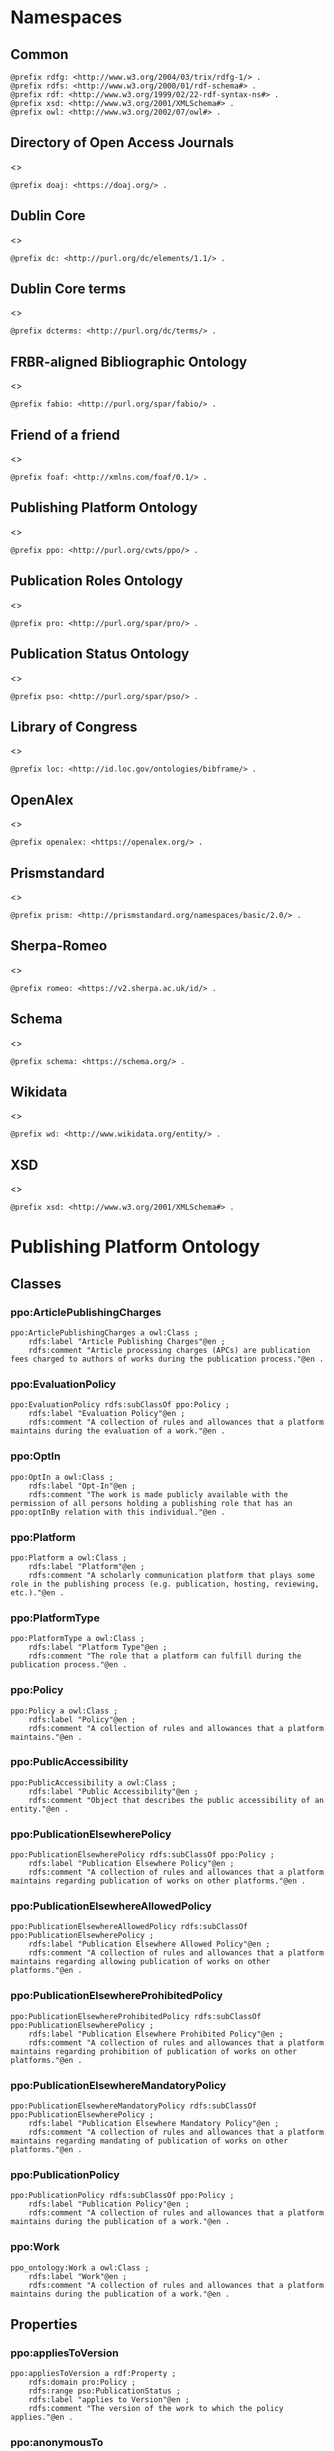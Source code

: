 #+property: header-args :tangle ppo_ontology.ttl

* Namespaces
:PROPERTIES:
:header-args: :padline no :tangle ppo_ontology.ttl
:END:

** Common

#+begin_src ttl
@prefix rdfg: <http://www.w3.org/2004/03/trix/rdfg-1/> .
@prefix rdfs: <http://www.w3.org/2000/01/rdf-schema#> .
@prefix rdf: <http://www.w3.org/1999/02/22-rdf-syntax-ns#> .
@prefix xsd: <http://www.w3.org/2001/XMLSchema#> .
@prefix owl: <http://www.w3.org/2002/07/owl#> .
#+end_src

** Directory of Open Access Journals

<<<doaj>>>
#+begin_src ttl
@prefix doaj: <https://doaj.org/> .
#+end_src

** Dublin Core

<<<dc>>>

#+begin_src ttl
@prefix dc: <http://purl.org/dc/elements/1.1/> .
#+end_src

** Dublin Core terms

<<<dcterms>>>

#+begin_src ttl
@prefix dcterms: <http://purl.org/dc/terms/> .
#+end_src

** FRBR-aligned Bibliographic Ontology

<<<fabio>>>

#+begin_src ttl
@prefix fabio: <http://purl.org/spar/fabio/> .
#+end_src

** Friend of a friend

<<<foaf>>>

#+begin_src ttl
@prefix foaf: <http://xmlns.com/foaf/0.1/> .
#+end_src

** Publishing Platform Ontology

<<<ppo>>>

#+begin_src ttl
@prefix ppo: <http://purl.org/cwts/ppo/> .
#+end_src

** Publication Roles Ontology

<<<pro>>>

#+begin_src ttl
@prefix pro: <http://purl.org/spar/pro/> .
#+end_src

** Publication Status Ontology

<<<pso>>>

#+begin_src ttl
@prefix pso: <http://purl.org/spar/pso/> .
#+end_src

** Library of Congress

<<<loc>>>

#+begin_src ttl
@prefix loc: <http://id.loc.gov/ontologies/bibframe/> .
#+end_src

** OpenAlex

<<<openalex>>>

#+begin_src ttl
@prefix openalex: <https://openalex.org/> .
#+end_src

** Prismstandard

<<<prism>>>

#+begin_src ttl
@prefix prism: <http://prismstandard.org/namespaces/basic/2.0/> .
#+end_src

** Sherpa-Romeo

<<<romeo>>>

#+begin_src ttl
@prefix romeo: <https://v2.sherpa.ac.uk/id/> .
#+end_src

** Schema

<<<schema>>>

#+begin_src ttl
@prefix schema: <https://schema.org/> .
#+end_src

** Wikidata

<<<wd>>>

#+begin_src ttl
@prefix wd: <http://www.wikidata.org/entity/> .
#+end_src

** XSD

<<<xsd>>>

#+begin_src ttl
@prefix xsd: <http://www.w3.org/2001/XMLSchema#> .
#+end_src

* Publishing Platform Ontology
** Classes
*** ppo:ArticlePublishingCharges

#+begin_src ttl
ppo:ArticlePublishingCharges a owl:Class ;
    rdfs:label "Article Publishing Charges"@en ;
    rdfs:comment "Article processing charges (APCs) are publication fees charged to authors of works during the publication process."@en .
#+end_src

*** ppo:EvaluationPolicy

#+begin_src ttl
ppo:EvaluationPolicy rdfs:subClassOf ppo:Policy ;
    rdfs:label "Evaluation Policy"@en ;
    rdfs:comment "A collection of rules and allowances that a platform maintains during the evaluation of a work."@en .
#+end_src

*** ppo:OptIn

#+begin_src ttl
ppo:OptIn a owl:Class ;
    rdfs:label "Opt-In"@en ;
    rdfs:comment "The work is made publicly available with the permission of all persons holding a publishing role that has an ppo:optInBy relation with this individual."@en .
#+end_src

*** ppo:Platform

#+begin_src ttl
ppo:Platform a owl:Class ;
    rdfs:label "Platform"@en ;
    rdfs:comment "A scholarly communication platform that plays some role in the publishing process (e.g. publication, hosting, reviewing, etc.)."@en .
#+end_src

*** ppo:PlatformType

#+begin_src ttl
ppo:PlatformType a owl:Class ;
    rdfs:label "Platform Type"@en ;
    rdfs:comment "The role that a platform can fulfill during the publication process."@en .
#+end_src

*** ppo:Policy

#+begin_src ttl
ppo:Policy a owl:Class ;
    rdfs:label "Policy"@en ;
    rdfs:comment "A collection of rules and allowances that a platform maintains."@en .
#+end_src

*** ppo:PublicAccessibility

#+begin_src ttl
ppo:PublicAccessibility a owl:Class ;
    rdfs:label "Public Accessibility"@en ;
    rdfs:comment "Object that describes the public accessibility of an entity."@en .
#+end_src

*** ppo:PublicationElsewherePolicy

#+begin_src ttl
ppo:PublicationElsewherePolicy rdfs:subClassOf ppo:Policy ;
    rdfs:label "Publication Elsewhere Policy"@en ;
    rdfs:comment "A collection of rules and allowances that a platform maintains regarding publication of works on other platforms."@en .
#+end_src

*** ppo:PublicationElsewhereAllowedPolicy

#+begin_src ttl
ppo:PublicationElsewhereAllowedPolicy rdfs:subClassOf ppo:PublicationElsewherePolicy ;
    rdfs:label "Publication Elsewhere Allowed Policy"@en ;
    rdfs:comment "A collection of rules and allowances that a platform maintains regarding allowing publication of works on other platforms."@en .
#+end_src

*** ppo:PublicationElsewhereProhibitedPolicy

#+begin_src ttl
ppo:PublicationElsewhereProhibitedPolicy rdfs:subClassOf ppo:PublicationElsewherePolicy ;
    rdfs:label "Publication Elsewhere Prohibited Policy"@en ;
    rdfs:comment "A collection of rules and allowances that a platform maintains regarding prohibition of publication of works on other platforms."@en .
#+end_src

*** ppo:PublicationElsewhereMandatoryPolicy

#+begin_src ttl
ppo:PublicationElsewhereMandatoryPolicy rdfs:subClassOf ppo:PublicationElsewherePolicy ;
    rdfs:label "Publication Elsewhere Mandatory Policy"@en ;
    rdfs:comment "A collection of rules and allowances that a platform maintains regarding mandating of publication of works on other platforms."@en .
#+end_src

*** ppo:PublicationPolicy

#+begin_src ttl
ppo:PublicationPolicy rdfs:subClassOf ppo:Policy ;
    rdfs:label "Publication Policy"@en ;
    rdfs:comment "A collection of rules and allowances that a platform maintains during the publication of a work."@en .
#+end_src

*** ppo:Work

#+begin_src ttl
ppo_ontology:Work a owl:Class ;
    rdfs:label "Work"@en ;
    rdfs:comment "A collection of rules and allowances that a platform maintains during the publication of a work."@en .
#+end_src

** Properties
*** ppo:appliesToVersion

#+begin_src ttl
ppo:appliesToVersion a rdf:Property ;
    rdfs:domain pro:Policy ;
    rdfs:range pso:PublicationStatus ;
    rdfs:label "applies to Version"@en ;
    rdfs:comment "The version of the work to which the policy applies."@en .
#+end_src

*** ppo:anonymousTo

#+begin_src ttl
ppo:anonymousTo a rdf:Property ;
    rdfs:domain pro:PublishingRole ;
    rdfs:range pro:PublishingRole ;
    rdfs:label "Anonymous To"@en ;
    rdfs:comment "The relation that signifies that the subject is not aware of the identity of the object."@en .
#+end_src

*** ppo:covers

#+begin_src ttl
ppo:covers a rdf:Property ;
    rdfs:domain ppo:EvaluationPolicy ;
    rdfs:range ppo:DocumentType ;
    rdfs:label "covers"@en ;
    rdfs:comment "Relation that signifies that a policy includes restrictions or allowances on a particular type of document related to the work or policy."@en .
#+end_src

*** ppo:hasCrossrefId

#+begin_src ttl
ppo:hasCrossrefId a rdf:Property ;
    rdfs:subPropertyOf dcterms:identifier ;
    rdfs:domain ppo:Platform ;
    rdfs:range xsd:anyURI ;
    rdfs:label "Crossref Identifier"@en ;
    rdfs:comment "Relation linking a platform to its Crossref identifier."@en .
#+end_src

*** ppo:hasDimensionsId

#+begin_src ttl
ppo:hasDimensionsId a rdf:Property ;
    rdfs:subPropertyOf dcterms:identifier ;
    rdfs:domain ppo:Platform ;
    rdfs:range xsd:anyURI ;
    rdfs:label "Dimensions Identifier"@en ;
    rdfs:comment "Relation linking a platform to its Dimensions identifier."@en .
#+end_src

*** ppo:hasScopusId

#+begin_src ttl
ppo:hasScopusId a rdf:Property ;
    rdfs:subPropertyOf dcterms:identifier ;
    rdfs:domain ppo:Platform ;
    rdfs:range xsd:anyURI ;
    rdfs:label "Scopus Identifier"@en ;
    rdfs:comment "Relation linking a platform to its Scopus identifier."@en .
#+end_src

*** ppo:hasMagId

#+begin_src ttl
ppo:hasMagId a rdf:Property ;
    rdfs:subPropertyOf dcterms:identifier ;
    rdfs:domain ppo:Platform ;
    rdfs:range xsd:anyURI ;
    rdfs:label "Microsoft Academic Graph Identifier"@en ;
    rdfs:comment "Relation linking a platform to its Microsoft Academic Graph identifier."@en .
#+end_src

*** ppo:hasArticlePublishingCharges

#+begin_src ttl
ppo:hasArticlePublishingCharges a rdf:Property ;
    rdfs:domain ppo:PublicationPolicy ;
    rdfs:range ppo:ArticlePublishingCharges ;
    rdfs:label "has Article Publishing Charges"@en ;
    rdfs:comment "A relation linking publication policies to article processing charges."@en .
#+end_src

*** ppo:hasCopyrightOwner

#+begin_src ttl
ppo:hasCopyrightOwner a rdf:Property ;
    rdfs:domain ppo:Policy ;
    rdfs:range pro:PublishingRole ;
    rdfs:label "has Copyright Owner"@en ;
    rdfs:comment "Relation that signifies who retains the copyright over a work when published under the policy."@en .
#+end_src

*** ppo:hasFatcatId

#+begin_src ttl
ppo:hasFatcatId a rdf:Property ;
    rdfs:subPropertyOf dcterms:identifier ;
    rdfs:domain ppo:Platform ;
    rdfs:range xsd:anyURI ;
    rdfs:label "Fatcat Identifier"@en ;
    rdfs:comment "Relation linking a platform to its FatCat identifier."@en .
#+end_src

*** ppo:hasInitiator

#+begin_src ttl
ppo:hasInitiator rdfs:subPropertyOf ppo:involves ;
    rdfs:domain ppo:EvaluationPolicy ;
    rdfs:range pro:PublishingRole ;
    rdfs:label "has Initiator"@en ;
    rdfs:comment "Relation that describes an agent as the initiator for a specific evaluation policy."@en .
#+end_src

*** ppo:hasOpenalexId

#+begin_src ttl
ppo:hasOpenalexId a rdf:Property ;
    rdfs:subPropertyOf dcterms:identifier ;
    rdfs:domain ppo:Platform ;
    rdfs:range xsd:anyURI ;
    rdfs:label "OpenAlex Identifier"@en ;
    rdfs:comment "Relation linking a platform to its OpenAlex identifier."@en .
#+end_src

*** ppo:isOpenAccess

#+begin_src ttl
ppo:isOpenAccess a rdf:Property ;
    rdfs:domain ppo:PublicationPolicy ;
    rdfs:range xsd:boolean ;
    rdfs:label "is Open Access"@en ;
    rdfs:comment "Relation that signifies whether a work that the publication policy covers may be open access or not."@en .
#+end_src

*** ppo:hasPlatformType

#+begin_src ttl
ppo:hasPlatformType a rdf:Property ;
    rdfs:domain ppo:Platform ;
    rdfs:range xsd:string ;
    rdfs:label "has Platform Type"@en ;
    rdfs:comment "Relation linking a platform to a platform type."@en .
#+end_src

*** ppo:hasPolicy

#+begin_src ttl
ppo:hasPolicy a rdf:Property ;
    rdfs:domain ppo:Platform, ppo:PlatformType ;
    rdfs:range ppo:Policy ;
    rdfs:label "has Policy"@en ;
    rdfs:comment "Relation linking a platform to a policy."@en .
#+end_src

*** ppo:hasSherpaRomeoId

#+begin_src ttl
ppo:hasSherpaRomeoId a rdf:Property ;
    rdfs:subPropertyOf dcterms:identifier ;
    rdfs:domain ppo:Platform ;
    rdfs:range xsd:anyURI ;
    rdfs:label "Sherpa-Romeo Identifier"@en ;
    rdfs:comment "Relation linking a platform to its Sherpa Romeo identifier."@en .
#+end_src

*** ppo:identityPubliclyAccessible

#+begin_src ttl
ppo:identityPubliclyAccessible a rdf:Property ;
    rdfs:domain pro:PublishingRole ;
    rdfs:range ppo:PublicAccessibility ;
    rdfs:subPropertyOf ppo:publiclyAccessible ;
    rdfs:label "identity Publicly Accessible"@en ;
    rdfs:comment "Relation that signifies the public availability of the identity of an agent."@en .
#+end_src

*** ppo:interactsWith

#+begin_src ttl
ppo:interactsWith a owl:SymmetricProperty ;
    rdfs:domain pro:PublishingRole ;
    rdfs:range pro:PublishingRole ;
    rdfs:label "interacts With"@en ;
    rdfs:comment "Relation that signifies that an agent can interact with another agent during the review process."@en .
#+end_src

*** ppo:involves

#+begin_src ttl
ppo:involves a rdf:Property ;
    rdfs:domain ppo:Policy ;
    rdfs:range pro:PublishingRole ;
    rdfs:label "involves"@en ;
    rdfs:comment "Relation that signifies that an agent is involved during the process for a specific policy."@en .
#+end_src

*** ppo:optInBy

#+begin_src ttl
ppo:optInBy a rdf:Property ;
    rdfs:domain ppo:OptIn ;
    rdfs:range pro:PublishingRole ;
    rdfs:label "opt-In By"@en ;
    rdfs:comment "Relation that signifies the permission of an agent for a specific thing to be made publicly accessible."@en .
#+end_src

*** ppo:postPublicationCommenting

#+begin_src ttl
ppo:postPublicationCommenting rdfs:subClassOf ppo:Work ;
    rdfs:isDefinedBy <https://osf.io/7j6ck> ;
    rdfs:label "Post Publication Commenting"@en ;
    rdfs:comment "Allowance of comments on the online published version of the version of record."@en .
#+end_src

*** ppo:publicationCondition

#+begin_src ttl
ppo:publicationCondition a rdf:Property ;
    rdfs:domain ppo:PublicationElsewhereAllowedPolicy ;
    rdfs:range xsd:string ;
    rdfs:label "Publication Condition"@en ;
    rdfs:comment "Relation describing a condition for publication of a work on other platforms."@en .
#+end_src

*** ppo:publicationLocation

#+begin_src ttl
ppo:publicationLocation a rdf:Property ;
    rdfs:domain ppo:PublicationElsewhereAllowedPolicy ;
    rdfs:range xsd:string ;
    rdfs:label "Publication Location"@en ;
    rdfs:comment "Relation describing a location condition for publication of a work on other platforms."@en .
#+end_src

*** ppo:workPubliclyAccessible

#+begin_src ttl
ppo:publiclyAccessible a rdf:Property ;
    rdfs:domain ppo:Work ;
    rdfs:range ppo:PublicAccessibility ;
    rdfs:label "publicly Accessible"@en ;
    rdfs:comment "Relation that signifies the public availability of a work."@en .
#+end_src

** Individuals
*** ppo:Accessible

#+begin_src ttl
ppo:Accessible a ppo:PublicAccessibility; a owl:NamedIndividual ;
    rdfs:label "Accessible"@en ;
    rdfs:comment "The work is made publicly available."@en .
#+end_src

*** ppo:AuthorEditorCommunication

#+begin_src ttl
ppo:AuthorEditorCommunication a ppo:Work ; a owl:NamedIndividual ;
    rdfs:isDefinedBy <https://osf.io/7j6ck> ;
    rdfs:label "Author-Editor Communication"@en ;
    rdfs:comment "Communication between the author and editor of a work, including editor decision letter and reviewer responses (rebuttals)."@en .
#+end_src

*** ppo:NotAccessible

#+begin_src ttl
ppo:NotAccessible a ppo:PublicAccessibility; a owl:NamedIndividual ;
    rdfs:label "Not Accessible"@en ;
    rdfs:comment "The work is not made publicly available."@en .
#+end_src

*** ppo:postPublicationCommentingOpen

#+begin_src ttl
ppo:postPublicationCommentingOpen a ppo:postPublicationCommenting; a owl:NamedIndividual ;
    rdfs:isDefinedBy <https://osf.io/7j6ck> ;
    rdfs:label "Post Publication Commenting Open"@en ;
    rdfs:comment "Post publication commenting is open."@en .
#+end_src

*** ppo:postPublicationCommentingClosed

#+begin_src ttl
ppo:postPublicationCommentingClosed a ppo:postPublicationCommenting; a owl:NamedIndividual ;
    rdfs:isDefinedBy <https://osf.io/7j6ck> ;
    rdfs:label "Post Publication Commenting Closed"@en ;
    rdfs:comment "Post publication commenting is closed."@en .
#+end_src

*** ppo:postPublicationCommentingOnInvitation

#+begin_src ttl
ppo:postPublicationCommentingOnInvitation a ppo:postPublicationCommenting; a owl:NamedIndividual ;
    rdfs:isDefinedBy <https://osf.io/7j6ck> ;
    rdfs:label "Post Publication Commenting On Invitation"@en ;
    rdfs:comment "Post publication commenting is open on invitation only."@en .
#+end_src

*** ppo:ReviewReport

#+begin_src ttl
ppo:ReviewReport a ppo:Work; a owl:NamedIndividual ;
    rdfs:isDefinedBy <https://osf.io/7j6ck> ;
    rdfs:label "Review Report"@en ;
    rdfs:comment "Full content of the peer review of a work by a peer-reviewer."@en .
#+end_src

*** ppo:ReviewSummary

#+begin_src ttl
ppo:ReviewSummary a ppo:Work; a owl:NamedIndividual ;
    rdfs:isDefinedBy <https://osf.io/7j6ck> ;
    rdfs:label "Review Summary"@en ;
    rdfs:comment "Summarized content of the peer review of a work by a peer-reviewer."@en .
#+end_src

*** ppo:Society

#+begin_src ttl
pro:Society a foaf:Organization ;
    rdfs:isDefinedBy <http://purl.org/spar/pro/publisher> ;
    rdfs:label "Society"@en ;
    rdfs:comment "An organization that exists to promote an academic discipline, profession, or a group of related disciplines."@en .
#+end_src

*** ppo:SubmittedManuscript

#+begin_src ttl
ppo:SubmittedManuscript a ppo:Work; a owl:NamedIndividual ;
    rdfs:isDefinedBy <https://osf.io/7j6ck> ;
    rdfs:label "Submitted Manuscript"@en ;
    rdfs:comment "The version of the work submitted for peer-review."@en .
#+end_src

* Other ontologies
** Classes
*** dcterms:LicenseDocument

#+begin_src ttl
dcterms:LicenseDocument a owl:Class ;
    rdfs:label "License"@en ;
    rdfs:comment "A legal document giving official permission to do something with the resource."@en .
#+end_src

*** foaf:Organization

#+begin_src ttl
foaf:Organization a owl:Class ;
    rdfs:isDefinedBy <http://xmlns.com/foaf/0.1/Organization> ;
    rdfs:label "Organization"@en .
#+end_src

*** pro:PublishingRole

#+begin_src ttl
pro:PublishingRole a owl:Class ;
    rdfs:isDefinedBy <http://purl.org/spar/pro/PublishingRole> ;
    rdfs:label "Publishing Role"@en .
#+end_src

*** pso:PublicationStatus

#+begin_src ttl
pso:PublicationStatus a rdf:Class ;
    rdfs:label "Publication Status"@en ;
    rdfs:comment "A state or condition that a work may have that relates to the publication of such work."@en .
#+end_src

** Properties
*** dcterms:identifier

#+begin_src ttl
dcterms:identifier a rdf:Property ;
    rdfs:domain ppo:Platform ;
    rdfs:range xsd:literal ;
    rdfs:isDefinedBy <http://purl.org/dc/elements/1.1/identifier> ;
    rdfs:label "Identifier"@en .
#+end_src

*** dcterms:license

#+begin_src ttl
dcterms:license a rdf:Property ;
    rdfs:domain ppo:Assertion ;
    rdfs:range dcterms:LicenseDocument ;
    rdfs:isDefinedBy <http://purl.org/dc/elements/1.1/license> ;
    rdfs:label "License"@en .
#+end_src

*** dcterms:publisher

#+begin_src ttl
dcterms:publisher a rdf:Property ;
    rdfs:subPropertyOf dcterms:relation ;
    rdfs:domain ppo:Platform ;
    rdfs:range foaf:Organization ;
    rdfs:isDefinedBy <http://purl.org/dc/elements/1.1/publisher> ;
    rdfs:label "has Publisher"@en .
#+end_src

*** dcterms:relation

#+begin_src ttl
dcterms:relation a rdf:Property ;
    rdfs:domain ppo:Platform ;
    rdfs:range foaf:Organization ;
    rdfs:isDefinedBy <http://purl.org/dc/elements/1.1/relation> ;
    rdfs:label "has Relation"@en .
#+end_src

*** fabio:hasEmbargoDuration

#+begin_src ttl
fabio:hasEmbargoDuration a rdf:Property ;
    rdfs:domain ppo:PublicationPolicy ;
    rdfs:range xsd:duration ;
    rdfs:label "has Embargo Duration"@en ;
    rdfs:comment "The time period for which an work is embargoed. During this period, the work should not be published or, in the case of a press release, should not be reported on. For open-access journal articles, the embargo duration specifies that period of time during which availability of the open-access version of the work is delayed by the publisher, following subscription-access availability of the published work."@en .
#+end_src

*** fabio:hasIssnL

#+begin_src ttl
fabio:hasIssnL a rdf:Property ;
    rdfs:subPropertyOf dcterms:identifier ;
    rdfs:domain ppo:Platform ;
    rdfs:range xsd:string ;
    rdfs:label "Linking ISSN"@en ;
    rdfs:comment "Linking International Standard Serial Number"@en .
#+end_src

*** prism:doi

#+begin_src ttl
prism:doi a rdf:Property ;
    rdfs:subPropertyOf dcterms:identifier ;
    rdfs:domain ppo:Platform ;
    rdfs:range xsd:string ;
    rdfs:label "DOI"@en ;
    rdfs:comment "Digital Object Identifier"@en .
#+end_src

*** prism:eIssn

#+begin_src ttl
prism:eIssn a rdf:Property ;
    rdfs:subPropertyOf dcterms:identifier ;
    rdfs:domain ppo:Platform ;
    rdfs:range xsd:string ;
    rdfs:label "Electronic ISSN"@en ;
    rdfs:comment "Electronic International Standard Serial Number"@en .
#+end_src

*** prism:issn

#+begin_src ttl
prism:issn a rdf:Property ;
    rdfs:subPropertyOf dcterms:identifier ;
    rdfs:domain ppo:Platform ;
    rdfs:range xsd:string ;
    rdfs:label "Print ISSN"@en ;
    rdfs:comment "Print International Standard Serial Number"@en .
#+end_src

*** schema:name

#+begin_src ttl
schema:name a rdf:Property ;
    rdfs:range xsd:string ;
    rdfs:isDefinedBy <http://schema.org/name> ;
    rdfs:label "Name"@en .
#+end_src

*** schema:price

#+begin_src ttl
schema:price a rdf:Property ;
    rdfs:range xsd:double ;
    rdfs:isDefinedBy <http://schema.org/price> ;
    rdfs:label "Price"@en .
#+end_src

*** schema:priceCurrency

#+begin_src ttl
schema:priceCurrency a rdf:Property ;
    rdfs:range xsd:string ;
    rdfs:isDefinedBy <http://schema.org/priceCurrency> ;
    rdfs:label "Currency"@en .
#+end_src

*** schema:url

#+begin_src ttl
schema:url a rdf:Property ;
    rdfs:range xsd:anyURI ;
    rdfs:isDefinedBy <http://schema.org/url> ;
    rdfs:label "URL"@en .
#+end_src

*** wd:id

#+begin_src ttl
wd:id a rdf:Property ;
    rdfs:subPropertyOf dcterms:identifier ;
    rdfs:domain ppo:Platform ;
    rdfs:range xsd:string ;
    rdfs:label "Wikidata Identifier"@en .
#+end_src

** Individuals
*** pro:author

#+begin_src ttl
pro:author a pro:PublishingRole ;
    rdfs:isDefinedBy <http://purl.org/spar/pro/author> ;
    rdfs:label "Author"@en .
#+end_src

*** pro:editor

#+begin_src ttl
pro:editor a pro:PublishingRole ;
    rdfs:isDefinedBy <http://purl.org/spar/pro/editor> ;
    rdfs:label "Editor"@en .
#+end_src

*** pro:peer-reviewer

#+begin_src ttl
pro:peer-reviewer a pro:PublishingRole ;
    rdfs:isDefinedBy <http://purl.org/spar/pro/peer-reviewer> ;
    rdfs:label "Peer Reviewer"@en .
#+end_src

*** pro:publisher

#+begin_src ttl
pro:publisher a pro:PublishingRole ; a foaf:Organization ;
    rdfs:isDefinedBy <http://purl.org/spar/pro/publisher> ;
    rdfs:label "Publisher"@en .
#+end_src

*** pso:accepted-for-publication

#+begin_src ttl
pso:accepted-for-publication a pso:PublicationStatus ;
    rdfs:label "Accepted version"@en ;
    rdfs:comment "The status of a work (for example a document or a dataset) once it has been accepted for publication by a publisher or data repository."@en .
#+end_src

*** pso:published

#+begin_src ttl
pso:published a pso:PublicationStatus ;
    rdfs:label "Published version"@en ;
    rdfs:comment "The status of a work (for example a document or a dataset) that has been published, i.e. made available for people to access, read or use, either freely or for a purchase price or an access fee."@en .
#+end_src

*** pso:submitted

#+begin_src ttl
pso:submitted a pso:PublicationStatus ;
    rdfs:label "Submitted version"@en ;
    rdfs:comment "The status of a work (for example a document or a dataset) that has been submitted for publication by the author to a publisher or a data repository, prior to its being accepted or rejected."@en .
#+end_src


*** cc:license

#+begin_src ttl
<https://creativecommons.org/publicdomain/zero/1.0> owl:sameAs <https://creativecommons.org/publicdomain/zero/1.0/> .
<https://creativecommons.org/licenses/by/4.0>       owl:sameAs <https://creativecommons.org/licenses/by/4.0/> .
<https://creativecommons.org/licenses/by-nc/4.0>    owl:sameAs <https://creativecommons.org/licenses/by-nc/4.0/> .
<https://creativecommons.org/licenses/by-nc-nd/4.0> owl:sameAs <https://creativecommons.org/licenses/by-nc-nd/4.0/> .
<https://creativecommons.org/licenses/by-nc-sa/4.0> owl:sameAs <https://creativecommons.org/licenses/by-nc-sa/4.0/> .
<https://creativecommons.org/licenses/by-nd/4.0>    owl:sameAs <https://creativecommons.org/licenses/by-nd/4.0/> .
<https://creativecommons.org/licenses/by-sa/4.0>    owl:sameAs <https://creativecommons.org/licenses/by-sa/4.0/> .
#+end_src

